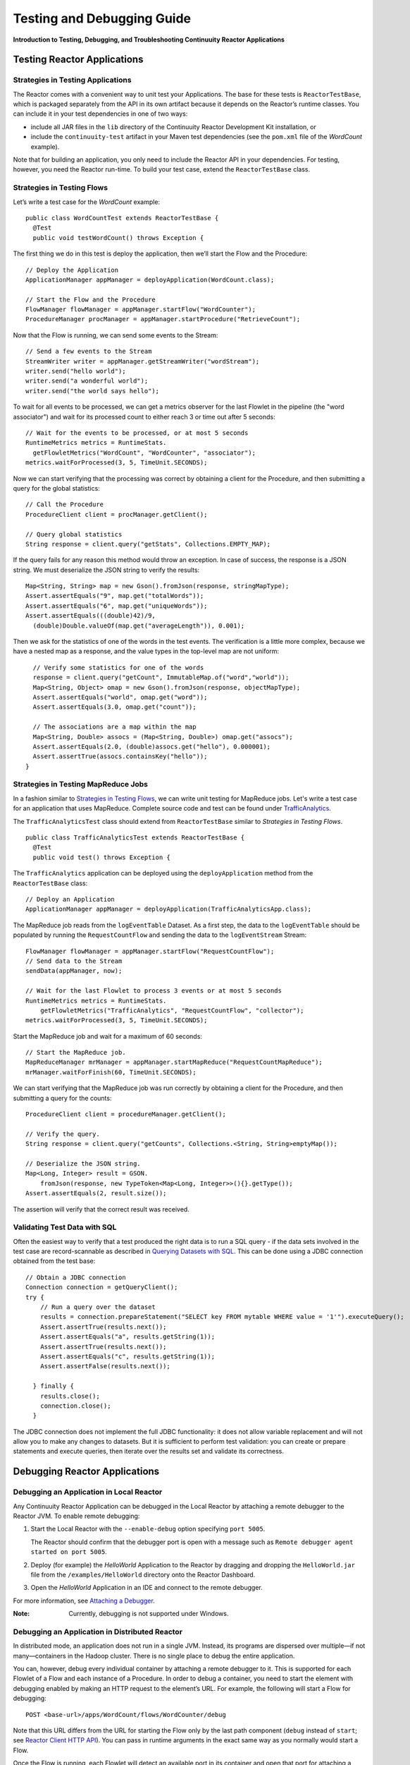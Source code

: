 .. :Author: Continuuity, Inc.
   :Description: Introduction to Testing, Debugging, and Troubleshooting Continuuity Reactor Applications

===============================================
Testing and Debugging Guide
===============================================

**Introduction to Testing, Debugging, and Troubleshooting Continuuity Reactor Applications**

Testing Reactor Applications
============================

Strategies in Testing Applications
----------------------------------

The Reactor comes with a convenient way to unit test your Applications.
The base for these tests is ``ReactorTestBase``, which is packaged
separately from the API in its own artifact because it depends on the
Reactor’s runtime classes. You can include it in your test dependencies
in one of two ways:

- include all JAR files in the ``lib`` directory of the Continuuity Reactor Development Kit installation,
  or
- include the ``continuuity-test`` artifact in your Maven test dependencies
  (see the ``pom.xml`` file of the *WordCount* example).

Note that for building an application, you only need to include the
Reactor API in your dependencies. For testing, however, you need the
Reactor run-time. To build your test case, extend the
``ReactorTestBase`` class.

Strategies in Testing Flows
---------------------------
Let’s write a test case for the *WordCount* example::

  public class WordCountTest extends ReactorTestBase {
    @Test
    public void testWordCount() throws Exception {


The first thing we do in this test is deploy the application,
then we’ll start the Flow and the Procedure::

    // Deploy the Application
    ApplicationManager appManager = deployApplication(WordCount.class);
    
    // Start the Flow and the Procedure
    FlowManager flowManager = appManager.startFlow("WordCounter");
    ProcedureManager procManager = appManager.startProcedure("RetrieveCount");

Now that the Flow is running, we can send some events to the Stream::

    // Send a few events to the Stream
    StreamWriter writer = appManager.getStreamWriter("wordStream");
    writer.send("hello world");
    writer.send("a wonderful world");
    writer.send("the world says hello");

To wait for all events to be processed, we can get a metrics observer
for the last Flowlet in the pipeline (the "word associator") and wait for
its processed count to either reach 3 or time out after 5 seconds::

    // Wait for the events to be processed, or at most 5 seconds
    RuntimeMetrics metrics = RuntimeStats.
      getFlowletMetrics("WordCount", "WordCounter", "associator");
    metrics.waitForProcessed(3, 5, TimeUnit.SECONDS);

Now we can start verifying that the processing was correct by obtaining
a client for the Procedure, and then submitting a query for the global
statistics::

    // Call the Procedure
    ProcedureClient client = procManager.getClient();
    
    // Query global statistics
    String response = client.query("getStats", Collections.EMPTY_MAP);

If the query fails for any reason this method would throw an exception.
In case of success, the response is a JSON string. We must deserialize
the JSON string to verify the results::

    Map<String, String> map = new Gson().fromJson(response, stringMapType);
    Assert.assertEquals("9", map.get("totalWords"));
    Assert.assertEquals("6", map.get("uniqueWords"));
    Assert.assertEquals(((double)42)/9,
      (double)Double.valueOf(map.get("averageLength")), 0.001);

Then we ask for the statistics of one of the words in the test events.
The verification is a little more complex, because we have a nested map
as a response, and the value types in the top-level map are not uniform::

    // Verify some statistics for one of the words
    response = client.query("getCount", ImmutableMap.of("word","world"));
    Map<String, Object> omap = new Gson().fromJson(response, objectMapType);
    Assert.assertEquals("world", omap.get("word"));
    Assert.assertEquals(3.0, omap.get("count"));
    
    // The associations are a map within the map
    Map<String, Double> assocs = (Map<String, Double>) omap.get("assocs");
    Assert.assertEquals(2.0, (double)assocs.get("hello"), 0.000001);
    Assert.assertTrue(assocs.containsKey("hello"));
  }

Strategies in Testing MapReduce Jobs
------------------------------------
In a fashion similar to `Strategies in Testing Flows`_, we can write
unit testing for MapReduce jobs. Let's write a test case for an
application that uses MapReduce. Complete source code and test can be
found under `TrafficAnalytics </examples/TrafficAnalytics/index.html>`__.

The ``TrafficAnalyticsTest`` class should extend from
``ReactorTestBase`` similar to `Strategies in Testing Flows`.

::

  public class TrafficAnalyticsTest extends ReactorTestBase {
    @Test
    public void test() throws Exception {

The ``TrafficAnalytics`` application can be deployed using the ``deployApplication`` 
method from the ``ReactorTestBase`` class::

  // Deploy an Application
  ApplicationManager appManager = deployApplication(TrafficAnalyticsApp.class);

The MapReduce job reads from the ``logEventTable`` Dataset. As a first
step, the data to the ``logEventTable`` should be populated by running
the ``RequestCountFlow`` and sending the data to the ``logEventStream``
Stream::

  FlowManager flowManager = appManager.startFlow("RequestCountFlow");
  // Send data to the Stream
  sendData(appManager, now);
  
  // Wait for the last Flowlet to process 3 events or at most 5 seconds
  RuntimeMetrics metrics = RuntimeStats.
      getFlowletMetrics("TrafficAnalytics", "RequestCountFlow", "collector");
  metrics.waitForProcessed(3, 5, TimeUnit.SECONDS);

Start the MapReduce job and wait for a maximum of 60 seconds::

  // Start the MapReduce job.
  MapReduceManager mrManager = appManager.startMapReduce("RequestCountMapReduce");
  mrManager.waitForFinish(60, TimeUnit.SECONDS);

We can start verifying that the MapReduce job was run correctly by
obtaining a client for the Procedure, and then submitting a query for
the counts::

  ProcedureClient client = procedureManager.getClient();

  // Verify the query.
  String response = client.query("getCounts", Collections.<String, String>emptyMap());
  
  // Deserialize the JSON string.
  Map<Long, Integer> result = GSON.
      fromJson(response, new TypeToken<Map<Long, Integer>>(){}.getType());
  Assert.assertEquals(2, result.size());

The assertion will verify that the correct result was received.

Validating Test Data with SQL
-----------------------------
Often the easiest way to verify that a test produced the right data is to run a SQL query - if the data sets involved
in the test case are record-scannable as described in `Querying Datasets with SQL <query.html>`__. 
This can be done using a JDBC connection obtained from the test base::


  // Obtain a JDBC connection
  Connection connection = getQueryClient();
  try {
      // Run a query over the dataset
      results = connection.prepareStatement("SELECT key FROM mytable WHERE value = '1'").executeQuery();
      Assert.assertTrue(results.next());
      Assert.assertEquals("a", results.getString(1));
      Assert.assertTrue(results.next());
      Assert.assertEquals("c", results.getString(1));
      Assert.assertFalse(results.next());

    } finally {
      results.close();
      connection.close();
    }

The JDBC connection does not implement the full JDBC functionality: it does not allow variable replacement and
will not allow you to make any changes to datasets. But it is sufficient to perform test validation: you can create
or prepare statements and execute queries, then iterate over the results set and validate its correctness.


Debugging Reactor Applications
==============================

Debugging an Application in Local Reactor
-----------------------------------------
Any Continuuity Reactor Application can be debugged in the Local Reactor
by attaching a remote debugger to the Reactor JVM. To enable remote
debugging:

#. Start the Local Reactor with the ``--enable-debug`` option specifying ``port 5005``.

   The Reactor should confirm that the debugger port is open with a message such as
   ``Remote debugger agent started on port 5005``.

#. Deploy (for example) the *HelloWorld* Application to the Reactor by dragging and dropping the
   ``HelloWorld.jar`` file from the ``/examples/HelloWorld`` directory onto the Reactor
   Dashboard.

#. Open the *HelloWorld* Application in an IDE and connect to the remote debugger.

For more information, see `Attaching a Debugger`_.

:Note:  Currently, debugging is not supported under Windows.

Debugging an Application in Distributed Reactor
-----------------------------------------------

In distributed mode, an application does not run in a single JVM. Instead, its programs
are dispersed over multiple—if not many—containers in the Hadoop cluster. There is no 
single place to debug the entire application. 

You can, however, debug every individual container by attaching a remote debugger to it. 
This is supported for each Flowlet of a Flow and each instance of a Procedure. In order
to debug a container, you need to start the element with debugging enabled by making 
an HTTP request to the element’s URL. For example, the following will start a Flow for debugging::

  POST <base-url>/apps/WordCount/flows/WordCounter/debug

Note that this URL differs from the URL for starting the Flow only by the last path
component (``debug`` instead of ``start``; see 
`Reactor Client HTTP API <rest.html#reactor-client-http-api>`__). You can pass in 
runtime arguments in the exact same way as you normally would start a Flow.

Once the Flow is running, each Flowlet will detect an available port in its container
and open that port for attaching a debugger.
To find out the address of a container’s host and the container’s debug port, you can query
the Reactor for a Procedure or Flow’s live info via HTTP::

  GET <base-url>/apps/WordCount/flows/WordCounter/live-info

The response is formatted in JSON and—pretty-printed— would look similar to this::

  {
    "app": "WordCount",
    "containers": [
      {
        "container": "container_1397069870124_0010_01_000002",
        "debugPort": 42071,
        "host": "node-1004.my.cluster.net",
        "instance": 0,
        "memory": 512,
        "name": "unique",
        "type": "flowlet",
        "virtualCores": 1
      },
      ...
      {
        "container": "container_1397069870124_0010_01_000005",
        "debugPort": 37205,
        "host": "node-1003.my.cluster.net",
        "instance": 0,
        "memory": 512,
        "name": "splitter",
        "type": "flowlet",
        "virtualCores": 1
      }
    ],
    "id": "WordCounter",
    "runtime": "distributed",
    "type": "Flow",
    "yarnAppId": "application_1397069870124_0010"
  }

You see the YARN application id and the YARN container IDs of each Flowlet. More importantly, you
can see the host name and debugging port for each Flowlet. For example, the only instance of the
splitter Flowlet is running on ``node-1003.my.cluster.net`` and the debugging port is 37205. You can now
attach your debugger to the container’s JVM (see `Attaching a Debugger`_).

The corresponding HTTP requests for the ``RetrieveCounts`` Procedure of this application would be::

  POST <base-url>/apps/WordCount/procedures/RetrieveCounts/debug
  GET <base-url>/apps/WordCount/procedures/RetrieveCounts/live-info

Analysis of the response would give you the host names and debugging ports for all instances of the Procedure.

Attaching a Debugger
--------------------

Debugging with IntelliJ
.......................

#. From the *IntelliJ* toolbar, select ``Run -> Edit Configurations``.
#. Click ``+`` and choose ``Remote Configuration``:

   .. image:: _images/IntelliJ_1.png

#. Create a debug configuration by entering a name, for example, ``Continuuity``.
#. Enter the host name, for example, ``localhost`` or ``node-1003.my.cluster.net``
   in the Port field.
#. Enter the debugging port, for example, ``5005`` in the Port field:

   .. image:: _images/IntelliJ_2.png

#. To start the debugger, select ``Run -> Debug -> Continuuity``.
#. Set a breakpoint in any code block, for example, a Flowlet method:

   .. image:: _images/IntelliJ_3.png

#. Start the Flow in the Dashboard.
#. Send an event to the Stream. The control will stop at the breakpoint
   and you can proceed with debugging.


Debugging with Eclipse
......................

#. In Eclipse, select ``Run-> Debug`` configurations.
#. In the pop-up, select ``Remote Java application``.
#. Enter a name, for example, ``Continuuity``.
#. Enter the host name, for example, ``localhost`` or ``node-1003.my.cluster.net``
   in the Port field:
#. Enter the debugging port, for example, ``5005`` in the Port field.
#. Click ``Debug`` to start the debugger:

   .. image:: _images/Eclipse_1.png

#. Set a breakpoint in any code block, for example, a Flowlet method:

   .. image:: _images/Eclipse_2.png

#. Start the Flow in the Dashboard.
#. Send an event to the Stream.
#. The control stops at the breakpoint and you can proceed with debugging.


Debugging the Transaction Manager (Advanced Use)
------------------------------------------------
In this advanced use section, we will explain in depth how transactions work internally.
Transactions are introduced in the `Advanced Features <advanced.html>`__ guide.

A transaction is defined by an identifier, which contains the time stamp, in milliseconds,
of its creation. This identifier—also called the `write pointer`—represents the version
that this transaction will use for all of its writes. It is also used to determine
the order between transactions. A transaction with a smaller write pointer than
another transaction must have been started earlier.

The `Transaction Manager` (or TM) uses the write pointers to implement `Optimistic Concurrency Control`
by maintaining state for all transactions that could be facing concurrency issues.

Transaction Manager States
..........................
The `state` of the TM is defined by these structures and rules:

- The `in-progress set`, which contains all the write pointers of transactions
  which have neither committed nor aborted.
- The `invalid set`, which contains the write pointers of the transactions
  considered invalid, and which will never be committed. A transaction
  becomes invalid only if either it times out or, for a long-running transaction,
  it is being aborted.
- A transaction's write pointer cannot be in the `in-progress set`
  and in the `invalid set` at the same time.
- The `invalid set` and the `in-progress set` together form the `excluded set`.
  When a transaction starts, a copy of this set is given to the transaction so that
  it excludes from its reads any writes performed by transactions in that set.
- The `committing change sets`, which maps write pointers of the transactions
  which have requested to commit their writes and which have passed a first round of
  conflict check to a list of keys in which they have performed those writes.
- The `committed change sets`, which has the same structure as the `committing change sets`,
  but where the write pointers refer to transactions which are already committed and
  which have passed a second round of conflict check.


Transaction Lifecycle States
............................
Here are the states a transaction goes through in its lifecycle:

- When a transaction starts, the TM creates a new write pointer
  and saves it in the `in-progress set`.
  A copy of the current excluded set is given to the transaction,
  as well as a `read pointer`. The pointer
  is an upper bound for the version of writes the transaction is allowed to read.
  It prevents the transaction from reading committed writes performed after the transaction
  started.
- The transaction then performs writes to one or more rows, with the version of those writes
  being the write pointer of the transaction.
- When the transaction wants to commit its writes, it passes to the TM all the keys where
  those writes took place. If the transaction is not in the `excluded set`, the
  TM will use the `committed change sets` structure to detect
  a conflict. A conflict happens in cases where the transaction tries to modify a
  row which, after the start of the transaction, has been modified by one
  of the transactions present in the structure.
- If there are no conflicts, all the writes of the transaction along with its write pointer
  are stored in the `committing change sets` structure.
- The client—namely, a Dataset—can then ask the TM to commit the writes. These are retrieved from the
  `committing change sets` structure. Since the `committed change sets` structure might
  have evolved since the last conflict check, another one is performed. If the
  transaction is in the `excluded set`, the commit will fail regardless
  of conflicts.
- If the second conflict check finds no overlapping transactions, the transaction's
  write pointer is removed from the `in-progress set`, and it is placed in
  the `committed change sets` structure, along with the keys it has
  written to. The writes of this transaction will now be seen by all new transactions.
- If something went wrong in one or other of the committing steps, we distinguish
  between normal and long-running transactions:

  - For a normal transaction, the cause could be that the transaction
    was found in the excluded set or that a conflict was detected.
    The client ensures rolling back the writes the transaction has made,
    and it then asks the TM to abort the transaction.
    This will remove the transaction's write pointer from either the
    `in-progress set` or the `excluded set`, and optionally from the
    `committing change sets` structure.
    
  - For a long-running transaction, the only possible cause is that a conflict
    was detected. Since it is assumed that the writes will not be rolled back
    by the client, the TM aborts the transaction by storing its
    write pointer into the `excluded set`. It is the only way to
    make other transactions exclude the writes performed by this transaction.

The `committed change sets` structure determines how fast conflict detections
are performed. Fortunately, not all the committed writes need to be
remembered; only those which may create a conflict with in-progress
transactions. This is why only the writes committed after the start of the oldest,
in-progress, not-long-running transaction are stored in this structure,
and why transactions which participate in conflict detection must remain
short in duration. The older they are, the bigger the `committed change sets`
structure will be and the longer conflict detection will take.

When conflict detection takes longer, so does committing a transaction
and the transaction stays longer in the `in-progress set`. The whole transaction
system can become slow if such a situation occurs.

Dumping the Transaction Manager
...............................
Reactor comes bundled with a script that allows you to dump the state of the internal
transaction manager into a local file to allow further investigation. If your Reactor
tends to become slow, you can use this tool to detect the incriminating transactions.
This script is called ``tx-debugger`` (on Windows, it is ``tx-debugger.bat``).

To download a snapshot of the state of the TM of a Reactor, use the command::

  $ tx-debugger view --host <name> [--save <filename>]

where `name` is the host name of your Reactor instance, and the optional `filename`
specifies where the snapshot should be saved. This command will
print statistics about all the structures that define the state of the TM.

You can also load a snapshot that has already been saved locally
with the command::

  $ tx-debugger view --filename <filename>

where `filename` specifies the location where the snapshot has been saved.

Here are options that you can use with the ``tx-debugger view`` commands:

- Use the ``--ids`` option to print all the transaction write pointers
  that are stored in the different structures.
- Use the ``--transaction <writePtr>`` option to specify the write pointer
  of a transaction you would like information on. If the transaction is found
  in the committing change sets or the committed change sets
  structures, this will print the keys where the transaction has
  performed writes.

While transactions don't inform you about the tasks that launched them—whether
it was a Flowlet, a MapReduce job, etc.—you can match the time
they were started with the activity of your Reactor to track potential
issues.

If you really know what you are doing and you spot a transaction in the
in-progress set that should be in the excluded set, you can
use this command to invalidate it::

  $ tx-debugger invalidate --host <name> --transaction <writePtr>

Invalidating a transaction when we know for sure that its writes should
be invalidated is useful, because those writes will then be removed
from the concerned Tables.

Where to Go Next
================
Now that you've fixed all your bugs with Continuuity Reactor, take a look at:

- `Reactor Security <security.html>`__,
  which covers enabling security in a production Continuuity Reactor.
